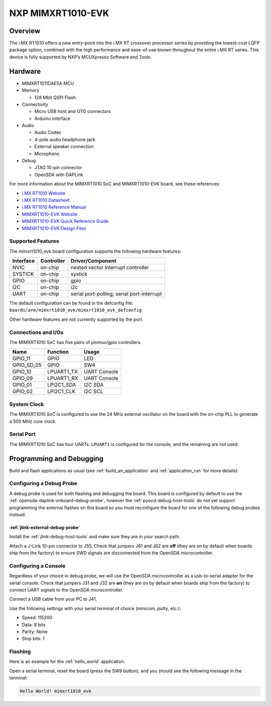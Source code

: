 .. _mimxrt1010_evk:

NXP MIMXRT1010-EVK
##################

Overview
********

The i.MX RT1010 offers a new entry-point into the i.MX RT crossover processor
series by providing the lowest-cost LQFP package option, combined with the
high performance and ease-of-use known throughout the entire i.MX RT series.
This device is fully supported by NXP’s MCUXpresso Software and Tools.

.. image:: ./mimxrt1010_evk.jpg
   :width: 720px
   :align: center
   :alt: MIMXRT1010-EVK

Hardware
********

- MIMXRT1011DAE5A MCU

- Memory

  - 128 Mbit QSPI Flash

- Connectivity

  - Micro USB host and OTG connectors
  - Arduino interface

- Audio

  - Audio Codec
  - 4-pole audio headphone jack
  - External speaker connection
  - Microphone

- Debug

  - JTAG 10-pin connector
  - OpenSDA with DAPLink

For more information about the MIMXRT1010 SoC and MIMXRT1010-EVK board, see
these references:

- `i.MX RT1010 Website`_
- `i.MX RT1010 Datasheet`_
- `i.MX RT1010 Reference Manual`_
- `MIMXRT1010-EVK Website`_
- `MIMXRT1010-EVK Quick Reference Guide`_
- `MIMXRT1010-EVK Design Files`_

Supported Features
==================

The mimxrt1010_evk board configuration supports the following hardware
features:

+-----------+------------+-------------------------------------+
| Interface | Controller | Driver/Component                    |
+===========+============+=====================================+
| NVIC      | on-chip    | nested vector interrupt controller  |
+-----------+------------+-------------------------------------+
| SYSTICK   | on-chip    | systick                             |
+-----------+------------+-------------------------------------+
| GPIO      | on-chip    | gpio                                |
+-----------+------------+-------------------------------------+
| I2C       | on-chip    | i2c                                 |
+-----------+------------+-------------------------------------+
| UART      | on-chip    | serial port-polling;                |
|           |            | serial port-interrupt               |
+-----------+------------+-------------------------------------+

The default configuration can be found in the defconfig file:
``boards/arm/mimxrt1010_evk/mimxrt1010_evk_defconfig``

Other hardware features are not currently supported by the port.

Connections and I/Os
====================

The MIMXRT1010 SoC has five pairs of pinmux/gpio controllers.

+---------------+-----------------+---------------------------+
| Name          | Function        | Usage                     |
+===============+=================+===========================+
| GPIO_11       | GPIO            | LED                       |
+---------------+-----------------+---------------------------+
| GPIO_SD_05    | GPIO            | SW4                       |
+---------------+-----------------+---------------------------+
| GPIO_10       | LPUART1_TX      | UART Console              |
+---------------+-----------------+---------------------------+
| GPIO_09       | LPUART1_RX      | UART Console              |
+---------------+-----------------+---------------------------+
| GPIO_01       | LPI2C1_SDA      | I2C SDA                   |
+---------------+-----------------+---------------------------+
| GPIO_02       | LPI2C1_CLK      | I2C SCL                   |
+---------------+-----------------+---------------------------+

System Clock
============

The MIMXRT1010 SoC is configured to use the 24 MHz external oscillator on the
board with the on-chip PLL to generate a 500 MHz core clock.

Serial Port
===========

The MIMXRT1010 SoC has four UARTs. ``LPUART1`` is configured for the console,
and the remaining are not used.

Programming and Debugging
*************************

Build and flash applications as usual (see :ref:`build_an_application` and
:ref:`application_run` for more details).

Configuring a Debug Probe
=========================

A debug probe is used for both flashing and debugging the board. This board is
configured by default to use the :ref:`opensda-daplink-onboard-debug-probe`,
however the :ref:`pyocd-debug-host-tools` do not yet support programming the
external flashes on this board so you must reconfigure the board for one of the
following debug probes instead.

:ref:`jlink-external-debug-probe`
-------------------------------------------

Install the :ref:`jlink-debug-host-tools` and make sure they are in your search
path.

Attach a J-Link 10-pin connector to J55. Check that jumpers J61 and J62 are
**off** (they are on by default when boards ship from the factory) to ensure
SWD signals are disconnected from the OpenSDA microcontroller.

Configuring a Console
=====================

Regardless of your choice in debug probe, we will use the OpenSDA
microcontroller as a usb-to-serial adapter for the serial console. Check that
jumpers J31 and J32 are **on** (they are on by default when boards ship from
the factory) to connect UART signals to the OpenSDA microcontroller.

Connect a USB cable from your PC to J41.

Use the following settings with your serial terminal of choice (minicom, putty,
etc.):

- Speed: 115200
- Data: 8 bits
- Parity: None
- Stop bits: 1

Flashing
========

Here is an example for the :ref:`hello_world` application.

.. zephyr-app-commands::
    :zephyr-app: samples/hello_world
    :board: mimxrt1010_evk
    :goals: flash

Open a serial terminal, reset the board (press the SW9 button), and you should
see the following message in the terminal:

.. code-block:: console

    Hello World! mimxrt1010_evk


.. _MIMXRT1010-EVK Website:
   https://www.nxp.com/MIMXRT1010-EVK

.. _MIMXRT1010-EVK Quick Reference Guide:
   https://www.nxp.com/docs/en/quick-reference-guide/iMX-RT1010-EVK-QSG.pdf

.. _MIMXRT1010-EVK Design Files:
   https://www.nxp.com/downloads/en/printed-circuit-boards/IMXRT1010-EVK-DESIGN-FILES.7z

.. _i.MX RT1010 Website:
   https://www.nxp.com/imxrt1010

.. _i.MX RT1010 Datasheet:
   https://www.nxp.com/docs/en/data-sheet/IMXRT1010CEC.pdf

.. _i.MX RT1010 Reference Manual:
   https://www.nxp.com/docs/en/reference-manual/IMXRT1010RM.pdf

